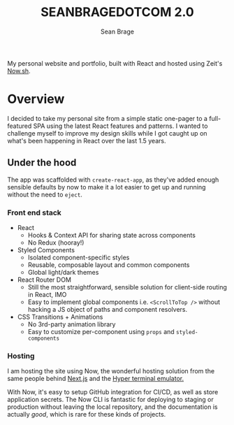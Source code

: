 #+TITLE: SEANBRAGEDOTCOM 2.0
#+AUTHOR: Sean Brage

My personal website and portfolio, built with React and hosted using Zeit's [[https://now.sh][Now.sh]].

* Overview
I decided to take my personal site from a simple static one-pager to a
full-featured SPA using the latest React features and patterns. I
wanted to challenge myself to improve my design skills while I got
caught up on what's been happening in React over the last 1.5 years.

** Under the hood
The app was scaffolded with ~create-react-app~, as they've added enough
sensible defaults by now to make it a lot easier to get up and running
without the need to ~eject~.

*** Front end stack
- React
  - Hooks & Context API for sharing state across components
  - No Redux (hooray!)
- Styled Components
  - Isolated component-specific styles
  - Reusable, composable layout and common components
  - Global light/dark themes
- React Router DOM
  - Still the most straightforward, sensible solution for client-side
    routing in React, IMO
  - Easy to implement global components i.e. ~<ScrollToTop />~ without
    hacking a JS object of paths and component resolvers.
- CSS Transitions + Animations
  - No 3rd-party animation library
  - Easy to customize per-component using ~props~ and ~styled-components~

*** Hosting
I am hosting the site using Now, the wonderful hosting solution from
the same people behind [[https://nextjs.org/][Next.js]] and the [[https://hyper.is/][Hyper terminal emulator.]]

With Now, it's easy to setup GitHub integration for CI/CD, as well as
store application secrets. The Now CLI is fantastic for deploying to
staging or production without leaving the local repository, and the
documentation is actually /good/, which is rare for these kinds of projects.
